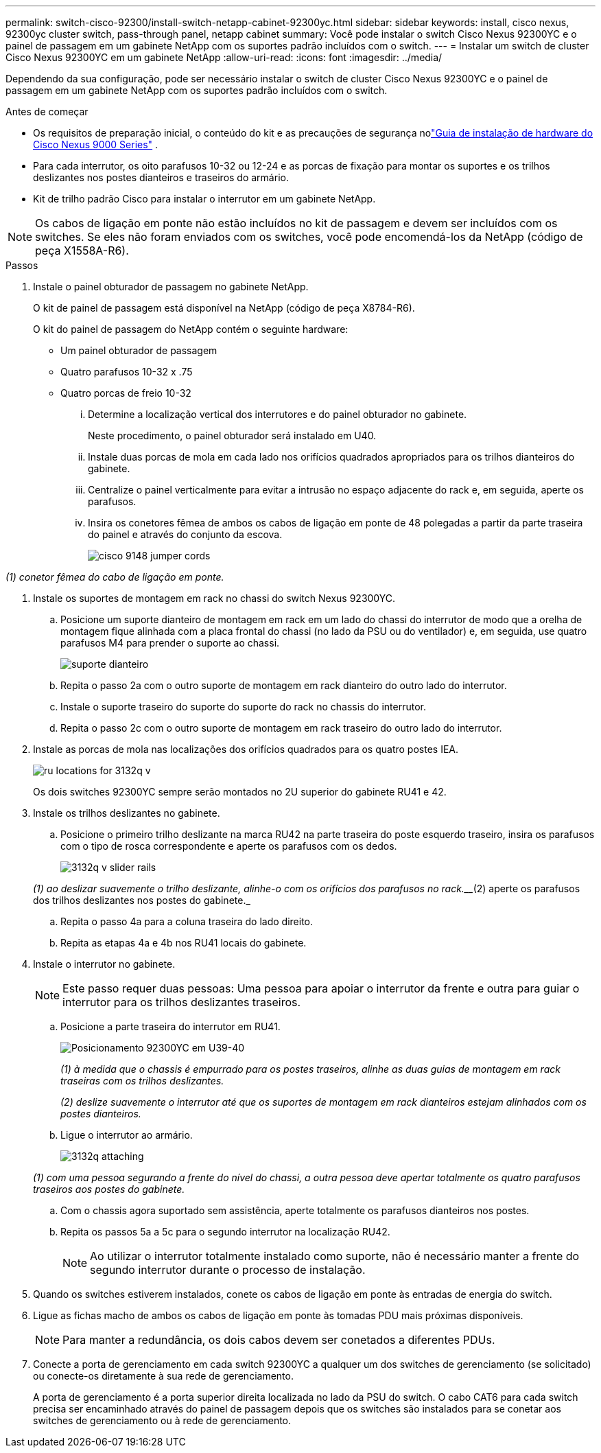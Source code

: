 ---
permalink: switch-cisco-92300/install-switch-netapp-cabinet-92300yc.html 
sidebar: sidebar 
keywords: install, cisco nexus, 92300yc cluster switch, pass-through panel, netapp cabinet 
summary: Você pode instalar o switch Cisco Nexus 92300YC e o painel de passagem em um gabinete NetApp com os suportes padrão incluídos com o switch. 
---
= Instalar um switch de cluster Cisco Nexus 92300YC em um gabinete NetApp
:allow-uri-read: 
:icons: font
:imagesdir: ../media/


[role="lead"]
Dependendo da sua configuração, pode ser necessário instalar o switch de cluster Cisco Nexus 92300YC e o painel de passagem em um gabinete NetApp com os suportes padrão incluídos com o switch.

.Antes de começar
* Os requisitos de preparação inicial, o conteúdo do kit e as precauções de segurança nolink:https://www.cisco.com/site/us/en/products/networking/cloud-networking-switches/nexus-9200-series-switches/index.html["Guia de instalação de hardware do Cisco Nexus 9000 Series"^] .
* Para cada interrutor, os oito parafusos 10-32 ou 12-24 e as porcas de fixação para montar os suportes e os trilhos deslizantes nos postes dianteiros e traseiros do armário.
* Kit de trilho padrão Cisco para instalar o interrutor em um gabinete NetApp.


[NOTE]
====
Os cabos de ligação em ponte não estão incluídos no kit de passagem e devem ser incluídos com os switches. Se eles não foram enviados com os switches, você pode encomendá-los da NetApp (código de peça X1558A-R6).

====
.Passos
. Instale o painel obturador de passagem no gabinete NetApp.
+
O kit de painel de passagem está disponível na NetApp (código de peça X8784-R6).

+
O kit do painel de passagem do NetApp contém o seguinte hardware:

+
** Um painel obturador de passagem
** Quatro parafusos 10-32 x .75
** Quatro porcas de freio 10-32
+
... Determine a localização vertical dos interrutores e do painel obturador no gabinete.
+
Neste procedimento, o painel obturador será instalado em U40.

... Instale duas porcas de mola em cada lado nos orifícios quadrados apropriados para os trilhos dianteiros do gabinete.
... Centralize o painel verticalmente para evitar a intrusão no espaço adjacente do rack e, em seguida, aperte os parafusos.
... Insira os conetores fêmea de ambos os cabos de ligação em ponte de 48 polegadas a partir da parte traseira do painel e através do conjunto da escova.
+
image::../media/cisco_9148_jumper_cords.gif[]







_(1) conetor fêmea do cabo de ligação em ponte._

. Instale os suportes de montagem em rack no chassi do switch Nexus 92300YC.
+
.. Posicione um suporte dianteiro de montagem em rack em um lado do chassi do interrutor de modo que a orelha de montagem fique alinhada com a placa frontal do chassi (no lado da PSU ou do ventilador) e, em seguida, use quatro parafusos M4 para prender o suporte ao chassi.
+
image::../media/3132q_front_bracket.gif[suporte dianteiro]

.. Repita o passo 2a com o outro suporte de montagem em rack dianteiro do outro lado do interrutor.
.. Instale o suporte traseiro do suporte do suporte do rack no chassis do interrutor.
.. Repita o passo 2c com o outro suporte de montagem em rack traseiro do outro lado do interrutor.


. Instale as porcas de mola nas localizações dos orifícios quadrados para os quatro postes IEA.
+
image::../media/ru_locations_for_3132q_v.gif[]

+
Os dois switches 92300YC sempre serão montados no 2U superior do gabinete RU41 e 42.

. Instale os trilhos deslizantes no gabinete.
+
.. Posicione o primeiro trilho deslizante na marca RU42 na parte traseira do poste esquerdo traseiro, insira os parafusos com o tipo de rosca correspondente e aperte os parafusos com os dedos.
+
image::../media/3132q_v_slider_rails.gif[]

+
_(1) ao deslizar suavemente o trilho deslizante, alinhe-o com os orifícios dos parafusos no rack.___(2) aperte os parafusos dos trilhos deslizantes nos postes do gabinete._

.. Repita o passo 4a para a coluna traseira do lado direito.
.. Repita as etapas 4a e 4b nos RU41 locais do gabinete.


. Instale o interrutor no gabinete.
+
[NOTE]
====
Este passo requer duas pessoas: Uma pessoa para apoiar o interrutor da frente e outra para guiar o interrutor para os trilhos deslizantes traseiros.

====
+
.. Posicione a parte traseira do interrutor em RU41.
+
image::../media/3132q_v_positioning.gif[Posicionamento 92300YC em U39-40]

+
_(1) à medida que o chassis é empurrado para os postes traseiros, alinhe as duas guias de montagem em rack traseiras com os trilhos deslizantes._

+
_(2) deslize suavemente o interrutor até que os suportes de montagem em rack dianteiros estejam alinhados com os postes dianteiros._

.. Ligue o interrutor ao armário.
+
image::../media/3132q_attaching.gif[]

+
_(1) com uma pessoa segurando a frente do nível do chassi, a outra pessoa deve apertar totalmente os quatro parafusos traseiros aos postes do gabinete._

.. Com o chassis agora suportado sem assistência, aperte totalmente os parafusos dianteiros nos postes.
.. Repita os passos 5a a 5c para o segundo interrutor na localização RU42.
+
[NOTE]
====
Ao utilizar o interrutor totalmente instalado como suporte, não é necessário manter a frente do segundo interrutor durante o processo de instalação.

====


. Quando os switches estiverem instalados, conete os cabos de ligação em ponte às entradas de energia do switch.
. Ligue as fichas macho de ambos os cabos de ligação em ponte às tomadas PDU mais próximas disponíveis.
+
[NOTE]
====
Para manter a redundância, os dois cabos devem ser conetados a diferentes PDUs.

====
. Conecte a porta de gerenciamento em cada switch 92300YC a qualquer um dos switches de gerenciamento (se solicitado) ou conecte-os diretamente à sua rede de gerenciamento.
+
A porta de gerenciamento é a porta superior direita localizada no lado da PSU do switch. O cabo CAT6 para cada switch precisa ser encaminhado através do painel de passagem depois que os switches são instalados para se conetar aos switches de gerenciamento ou à rede de gerenciamento.


